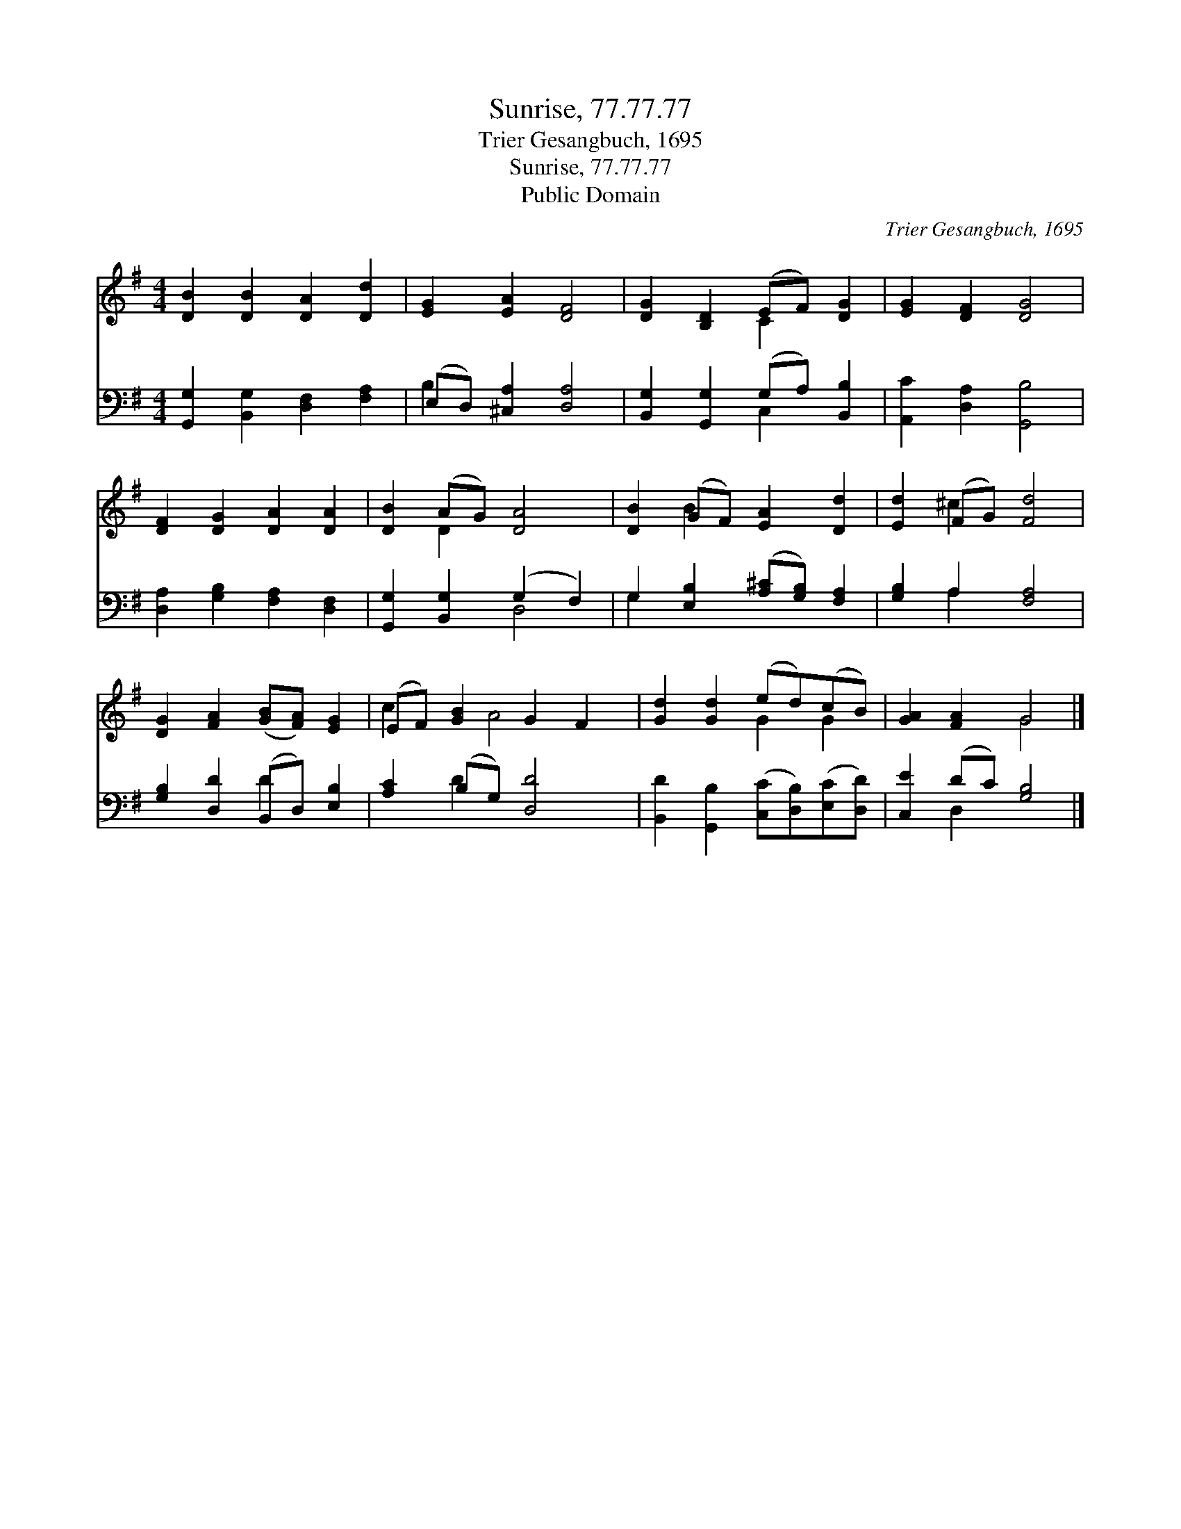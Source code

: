 X:1
T:Sunrise, 77.77.77
T:Trier Gesangbuch, 1695
T:Sunrise, 77.77.77
T:Public Domain
C:Trier Gesangbuch, 1695
Z:Public Domain
%%score ( 1 2 ) ( 3 4 )
L:1/8
M:4/4
K:G
V:1 treble 
V:2 treble 
V:3 bass 
V:4 bass 
V:1
 [DB]2 [DB]2 [DA]2 [Dd]2 | [EG]2 [EA]2 [DF]4 | [DG]2 [B,D]2 (EF) [DG]2 | [EG]2 [DF]2 [DG]4 | %4
 [DF]2 [DG]2 [DA]2 [DA]2 | [DB]2 (AG) [DA]4 | [DB]2 (GF) [EA]2 [Dd]2 | [Ed]2 (FG) [Fd]4 | %8
 [DG]2 [FA]2 ([GB][FA]) [EG]2 | (EF) [GB]2 G2 F2 | [Gd]2 [Gd]2 (ed)(cB) | [GA]2 [FA]2 G4 |] %12
V:2
 x8 | x8 | x4 C2 x2 | x8 | x8 | x2 D2 x4 | x2 B2 x4 | x2 ^c2 x4 | x8 | c2 x A4 x | x4 G2 G2 | %11
 x4 G4 |] %12
V:3
 [G,,G,]2 [B,,G,]2 [D,F,]2 [F,A,]2 | (E,D,) [^C,A,]2 [D,A,]4 | [B,,G,]2 [G,,G,]2 (G,A,) [B,,B,]2 | %3
 [A,,C]2 [D,A,]2 [G,,B,]4 | [D,A,]2 [G,B,]2 [F,A,]2 [D,F,]2 | [G,,G,]2 [B,,G,]2 (G,2 F,2) | %6
 G,2 [E,B,]2 ([A,^C][G,B,]) [F,A,]2 | [G,B,]2 A,2 [F,A,]4 | [G,B,]2 [D,D]2 (B,,D,) [E,B,]2 | %9
 [A,C]2 (B,G,) [D,D]4 | [B,,D]2 [G,,B,]2 ([C,C][D,B,])([E,C][D,D]) | [C,E]2 (DC) [G,B,]4 |] %12
V:4
 x8 | B,2 x6 | x4 C,2 x2 | x8 | x8 | x4 D,4 | G,2 x6 | x2 A,2 x4 | x4 D2 x2 | x2 D2 x4 | x8 | %11
 x2 D,2 x4 |] %12

